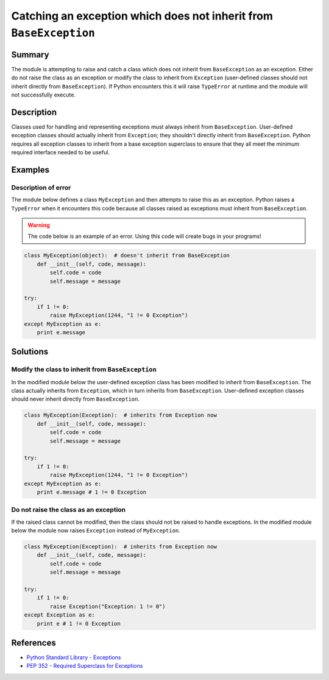 Catching an exception which does not inherit from ``BaseException``
===================================================================

Summary
-------

The module is attempting to raise and catch a class which does not inherit from ``BaseException`` as an exception. Either do not raise the class as an exception or modify the class to inherit from ``Exception`` (user-defined classes should not inherit directly from ``BaseException``). If Python encounters this it will raise ``TypeError`` at runtime and the module will not successfully execute.

Description
-----------

Classes used for handling and representing exceptions must always inherit from ``BaseException``. User-defined exception classes should actually inherit from ``Exception``; they shouldn't directly inherit from ``BaseException``. Python requires all exception classes to inherit from a base exception superclass to ensure that they all meet the minimum required interface needed to be useful.

Examples
----------

Description of error
....................

The module below defines a class ``MyException`` and then attempts to raise this as an exception. Python raises a ``TypeError`` when it encounters this code because all classes raised as exceptions must inherit from ``BaseException``.

.. warning:: The code below is an example of an error. Using this code will create bugs in your programs!

.. code:: python

    class MyException(object):  # doesn't inherit from BaseException
        def __init__(self, code, message):
            self.code = code
            self.message = message

    try:
        if 1 != 0:
            raise MyException(1244, "1 != 0 Exception")
    except MyException as e:
        print e.message


Solutions
---------

Modify the class to inherit from ``BaseException``
..................................................

In the modified module below the user-defined exception class has been modified to inherit from ``BaseException``. The class actually inherits from ``Exception``, which in turn inherits from ``BaseException``. User-defined exception classes should never inherit directly from ``BaseException``.

.. code:: python

    class MyException(Exception):  # inherits from Exception now
        def __init__(self, code, message):
            self.code = code
            self.message = message

    try:
        if 1 != 0:
            raise MyException(1244, "1 != 0 Exception")
    except MyException as e:
        print e.message # 1 != 0 Exception
    
Do not raise the class as an exception
......................................

If the raised class cannot be modified, then the class should not be raised to handle exceptions. In the modified module below the module now raises ``Exception`` instead of ``MyException``.

.. code:: python

    class MyException(Exception):  # inherits from Exception now
        def __init__(self, code, message):
            self.code = code
            self.message = message

    try:
        if 1 != 0:
            raise Exception("Exception: 1 != 0")
    except Exception as e:
        print e # 1 != 0 Exception

References
----------
- `Python Standard Library - Exceptions <https://docs.python.org/2/library/exceptions.html>`_
- `PEP 352 - Required Superclass for Exceptions <http://legacy.python.org/dev/peps/pep-0352/>`_
